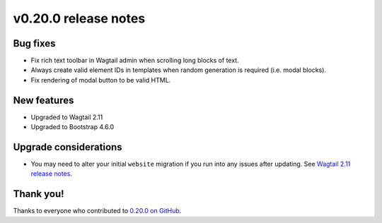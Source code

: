 v0.20.0 release notes
=====================


Bug fixes
---------

* Fix rich text toolbar in Wagtail admin when scrolling long blocks of text.

* Always create valid element IDs in templates when random generation is
  required (i.e. modal blocks).

* Fix rendering of modal button to be valid HTML.


New features
------------

* Upgraded to Wagtail 2.11

* Upgraded to Bootstrap 4.6.0


Upgrade considerations
----------------------

* You may need to alter your initial ``website`` migration if you run into any
  issues after updating. See `Wagtail 2.11 release notes
  <https://docs.wagtail.io/en/stable/releases/2.11.html#run-before-declaration-needed-in-initial-homepage-migration>`_.


Thank you!
----------

Thanks to everyone who contributed to `0.20.0 on GitHub <https://github.com/coderedcorp/coderedcms/milestone/27?closed=1>`_.
